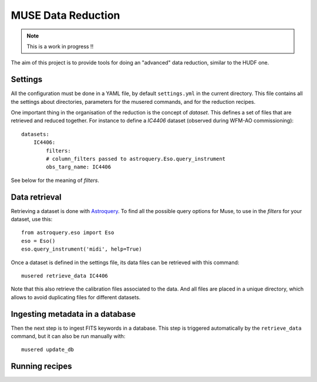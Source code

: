 MUSE Data Reduction
===================

.. note::
   This is a work in progress !!

The aim of this project is to provide tools for doing an "advanced" data
reduction, similar to the HUDF one.

Settings
--------

All the configuration must be done in a YAML file, by default ``settings.yml``
in the current directory. This file contains all the settings about
directories, parameters for the musered commands, and for the reduction
recipes.

One important thing in the organisation of the reduction is the concept of
*dataset*. This defines a set of files that are retrieved and reduced together.
For instance to define a `IC4406` dataset (observed during WFM-AO
commissioning)::

    datasets:
        IC4406:
            filters:
            # column_filters passed to astroquery.Eso.query_instrument
            obs_targ_name: IC4406

See below for the meaning of *filters*.

Data retrieval
--------------

Retrieving a dataset is done with `Astroquery
<https://astroquery.readthedocs.io/en/latest/eso/eso.html>`_. To find all the
possible query options for Muse, to use in the *filters* for your dataset, use
this::

    from astroquery.eso import Eso
    eso = Eso()
    eso.query_instrument('midi', help=True)

Once a dataset is defined in the settings file, its data files can be retrieved
with this command::

    musered retrieve_data IC4406

Note that this also retrieve the calibration files associated to the data. And
all files are placed in a unique directory, which allows to avoid duplicating
files for different datasets.

Ingesting metadata in a database
--------------------------------

Then the next step is to ingest FITS keywords in a database. This step is
triggered automatically by the ``retrieve_data`` command, but it can also be
run manually with::

    musered update_db

Running recipes
---------------
